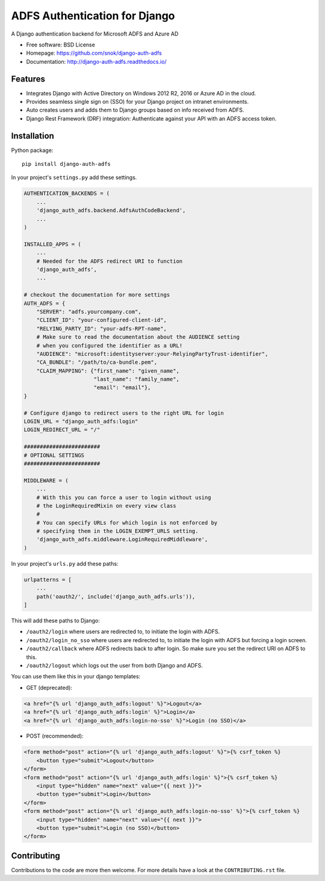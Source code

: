 ADFS Authentication for Django
==============================

.. image:: https://readthedocs.org/projects/django-auth-adfs/badge/?version=latest
    :target: http://django-auth-adfs.readthedocs.io/en/latest/?badge=latest
    :alt: Documentation Status
.. image:: https://img.shields.io/pypi/v/django-auth-adfs.svg
    :target: https://pypi.python.org/pypi/django-auth-adfs
.. image:: https://img.shields.io/pypi/pyversions/django-auth-adfs.svg
    :target: https://pypi.python.org/pypi/django-auth-adfs#downloads
.. image:: https://img.shields.io/pypi/djversions/django-auth-adfs.svg
    :target: https://pypi.python.org/pypi/django-auth-adfs
.. image:: https://codecov.io/github/snok/django-auth-adfs/coverage.svg?branch=master
    :target: https://codecov.io/github/snok/django-auth-adfs?branch=master

A Django authentication backend for Microsoft ADFS and Azure AD

* Free software: BSD License
* Homepage: https://github.com/snok/django-auth-adfs
* Documentation: http://django-auth-adfs.readthedocs.io/

Features
--------

* Integrates Django with Active Directory on Windows 2012 R2, 2016 or Azure AD in the cloud.
* Provides seamless single sign on (SSO) for your Django project on intranet environments.
* Auto creates users and adds them to Django groups based on info received from ADFS.
* Django Rest Framework (DRF) integration: Authenticate against your API with an ADFS access token.

Installation
------------

Python package::

    pip install django-auth-adfs

In your project's ``settings.py`` add these settings.

.. code-block:: python

    AUTHENTICATION_BACKENDS = (
        ...
        'django_auth_adfs.backend.AdfsAuthCodeBackend',
        ...
    )

    INSTALLED_APPS = (
        ...
        # Needed for the ADFS redirect URI to function
        'django_auth_adfs',
        ...

    # checkout the documentation for more settings
    AUTH_ADFS = {
        "SERVER": "adfs.yourcompany.com",
        "CLIENT_ID": "your-configured-client-id",
        "RELYING_PARTY_ID": "your-adfs-RPT-name",
        # Make sure to read the documentation about the AUDIENCE setting
        # when you configured the identifier as a URL!
        "AUDIENCE": "microsoft:identityserver:your-RelyingPartyTrust-identifier",
        "CA_BUNDLE": "/path/to/ca-bundle.pem",
        "CLAIM_MAPPING": {"first_name": "given_name",
                          "last_name": "family_name",
                          "email": "email"},
    }

    # Configure django to redirect users to the right URL for login
    LOGIN_URL = "django_auth_adfs:login"
    LOGIN_REDIRECT_URL = "/"

    ########################
    # OPTIONAL SETTINGS
    ########################

    MIDDLEWARE = (
        ...
        # With this you can force a user to login without using
        # the LoginRequiredMixin on every view class
        #
        # You can specify URLs for which login is not enforced by
        # specifying them in the LOGIN_EXEMPT_URLS setting.
        'django_auth_adfs.middleware.LoginRequiredMiddleware',
    )

In your project's ``urls.py`` add these paths:

.. code-block:: python

    urlpatterns = [
        ...
        path('oauth2/', include('django_auth_adfs.urls')),
    ]

This will add these paths to Django:

* ``/oauth2/login`` where users are redirected to, to initiate the login with ADFS.
* ``/oauth2/login_no_sso`` where users are redirected to, to initiate the login with ADFS but forcing a login screen.
* ``/oauth2/callback`` where ADFS redirects back to after login. So make sure you set the redirect URI on ADFS to this.
* ``/oauth2/logout`` which logs out the user from both Django and ADFS.

You can use them like this in your django templates:

- GET (deprecated):

.. code-block:: html

    <a href="{% url 'django_auth_adfs:logout' %}">Logout</a>
    <a href="{% url 'django_auth_adfs:login' %}">Login</a>
    <a href="{% url 'django_auth_adfs:login-no-sso' %}">Login (no SSO)</a>

- POST (recommended):

.. code-block:: html+django

    <form method="post" action="{% url 'django_auth_adfs:logout' %}">{% csrf_token %}
        <button type="submit">Logout</button>
    </form>
    <form method="post" action="{% url 'django_auth_adfs:login' %}">{% csrf_token %}
        <input type="hidden" name="next" value="{{ next }}">
        <button type="submit">Login</button>
    </form>
    <form method="post" action="{% url 'django_auth_adfs:login-no-sso' %}">{% csrf_token %}
        <input type="hidden" name="next" value="{{ next }}">
        <button type="submit">Login (no SSO)</button>
    </form>

Contributing
------------
Contributions to the code are more then welcome.
For more details have a look at the ``CONTRIBUTING.rst`` file.

